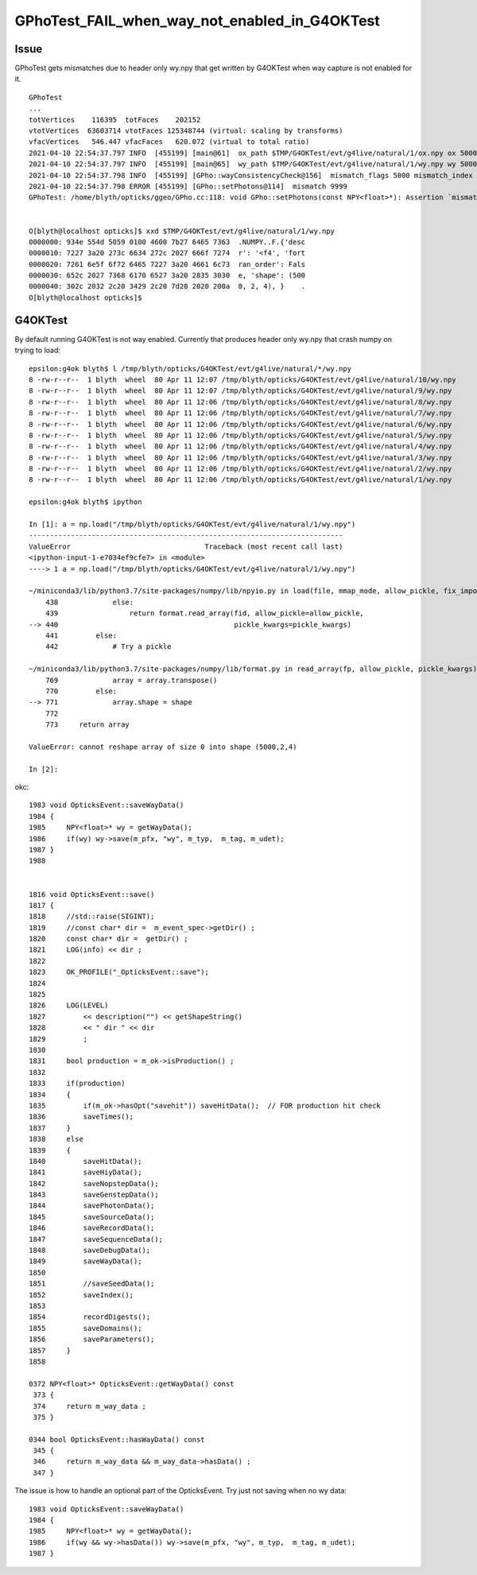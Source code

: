 GPhoTest_FAIL_when_way_not_enabled_in_G4OKTest
===============================================

Issue 
--------

GPhoTest gets mismatches due to header only wy.npy that get written by G4OKTest when
way capture is not enabled for it.

::

    GPhoTest
    ...
    totVertices    116395  totFaces    202152 
    vtotVertices  63603714 vtotFaces 125348744 (virtual: scaling by transforms)
    vfacVertices   546.447 vfacFaces   620.072 (virtual to total ratio)
    2021-04-10 22:54:37.797 INFO  [455199] [main@61]  ox_path $TMP/G4OKTest/evt/g4live/natural/1/ox.npy ox 5000,4,4
    2021-04-10 22:54:37.797 INFO  [455199] [main@65]  wy_path $TMP/G4OKTest/evt/g4live/natural/1/wy.npy wy 5000,2,4
    2021-04-10 22:54:37.798 INFO  [455199] [GPho::wayConsistencyCheck@156]  mismatch_flags 5000 mismatch_index 4999
    2021-04-10 22:54:37.798 ERROR [455199] [GPho::setPhotons@114]  mismatch 9999
    GPhoTest: /home/blyth/opticks/ggeo/GPho.cc:118: void GPho::setPhotons(const NPY<float>*): Assertion `mismatch == 0' failed.


    O[blyth@localhost opticks]$ xxd $TMP/G4OKTest/evt/g4live/natural/1/wy.npy
    0000000: 934e 554d 5059 0100 4600 7b27 6465 7363  .NUMPY..F.{'desc
    0000010: 7227 3a20 273c 6634 272c 2027 666f 7274  r': '<f4', 'fort
    0000020: 7261 6e5f 6f72 6465 7227 3a20 4661 6c73  ran_order': Fals
    0000030: 652c 2027 7368 6170 6527 3a20 2835 3030  e, 'shape': (500
    0000040: 302c 2032 2c20 3429 2c20 7d20 2020 200a  0, 2, 4), }    .
    O[blyth@localhost opticks]$ 



G4OKTest
---------

By default running G4OKTest is not way enabled. Currently that produces header only wy.npy 
that crash numpy on trying to load::

    epsilon:g4ok blyth$ l /tmp/blyth/opticks/G4OKTest/evt/g4live/natural/*/wy.npy
    8 -rw-r--r--  1 blyth  wheel  80 Apr 11 12:07 /tmp/blyth/opticks/G4OKTest/evt/g4live/natural/10/wy.npy
    8 -rw-r--r--  1 blyth  wheel  80 Apr 11 12:07 /tmp/blyth/opticks/G4OKTest/evt/g4live/natural/9/wy.npy
    8 -rw-r--r--  1 blyth  wheel  80 Apr 11 12:06 /tmp/blyth/opticks/G4OKTest/evt/g4live/natural/8/wy.npy
    8 -rw-r--r--  1 blyth  wheel  80 Apr 11 12:06 /tmp/blyth/opticks/G4OKTest/evt/g4live/natural/7/wy.npy
    8 -rw-r--r--  1 blyth  wheel  80 Apr 11 12:06 /tmp/blyth/opticks/G4OKTest/evt/g4live/natural/6/wy.npy
    8 -rw-r--r--  1 blyth  wheel  80 Apr 11 12:06 /tmp/blyth/opticks/G4OKTest/evt/g4live/natural/5/wy.npy
    8 -rw-r--r--  1 blyth  wheel  80 Apr 11 12:06 /tmp/blyth/opticks/G4OKTest/evt/g4live/natural/4/wy.npy
    8 -rw-r--r--  1 blyth  wheel  80 Apr 11 12:06 /tmp/blyth/opticks/G4OKTest/evt/g4live/natural/3/wy.npy
    8 -rw-r--r--  1 blyth  wheel  80 Apr 11 12:06 /tmp/blyth/opticks/G4OKTest/evt/g4live/natural/2/wy.npy
    8 -rw-r--r--  1 blyth  wheel  80 Apr 11 12:06 /tmp/blyth/opticks/G4OKTest/evt/g4live/natural/1/wy.npy

    epsilon:g4ok blyth$ ipython

    In [1]: a = np.load("/tmp/blyth/opticks/G4OKTest/evt/g4live/natural/1/wy.npy")                                                                                                                          
    ---------------------------------------------------------------------------
    ValueError                                Traceback (most recent call last)
    <ipython-input-1-e7034ef9cfe7> in <module>
    ----> 1 a = np.load("/tmp/blyth/opticks/G4OKTest/evt/g4live/natural/1/wy.npy")

    ~/miniconda3/lib/python3.7/site-packages/numpy/lib/npyio.py in load(file, mmap_mode, allow_pickle, fix_imports, encoding)
        438             else:
        439                 return format.read_array(fid, allow_pickle=allow_pickle,
    --> 440                                          pickle_kwargs=pickle_kwargs)
        441         else:
        442             # Try a pickle

    ~/miniconda3/lib/python3.7/site-packages/numpy/lib/format.py in read_array(fp, allow_pickle, pickle_kwargs)
        769             array = array.transpose()
        770         else:
    --> 771             array.shape = shape
        772 
        773     return array

    ValueError: cannot reshape array of size 0 into shape (5000,2,4)

    In [2]:                                    


okc::

    1983 void OpticksEvent::saveWayData()
    1984 {
    1985     NPY<float>* wy = getWayData();
    1986     if(wy) wy->save(m_pfx, "wy", m_typ,  m_tag, m_udet);
    1987 }
    1988 


    1816 void OpticksEvent::save()
    1817 {   
    1818     //std::raise(SIGINT); 
    1819     //const char* dir =  m_event_spec->getDir() ; 
    1820     const char* dir =  getDir() ;
    1821     LOG(info) << dir ;
    1822     
    1823     OK_PROFILE("_OpticksEvent::save");
    1824 
    1825     
    1826     LOG(LEVEL) 
    1827         << description("") << getShapeString()
    1828         << " dir " << dir
    1829         ;
    1830     
    1831     bool production = m_ok->isProduction() ;
    1832     
    1833     if(production)
    1834     {   
    1835         if(m_ok->hasOpt("savehit")) saveHitData();  // FOR production hit check
    1836         saveTimes();
    1837     }
    1838     else
    1839     {   
    1840         saveHitData();
    1841         saveHiyData();   
    1842         saveNopstepData();
    1843         saveGenstepData();
    1844         savePhotonData();
    1845         saveSourceData();
    1846         saveRecordData();
    1847         saveSequenceData();
    1848         saveDebugData();
    1849         saveWayData();
    1850         
    1851         //saveSeedData();
    1852         saveIndex();
    1853         
    1854         recordDigests();
    1855         saveDomains();
    1856         saveParameters();
    1857     }
    1858 

    0372 NPY<float>* OpticksEvent::getWayData() const
     373 {
     374     return m_way_data ;
     375 }

    0344 bool OpticksEvent::hasWayData() const
     345 {
     346     return m_way_data && m_way_data->hasData() ;
     347 }



The issue is how to handle an optional part of the OpticksEvent.
Try just not saving when no wy data::

    1983 void OpticksEvent::saveWayData()
    1984 {
    1985     NPY<float>* wy = getWayData();
    1986     if(wy && wy->hasData()) wy->save(m_pfx, "wy", m_typ,  m_tag, m_udet);
    1987 }   


